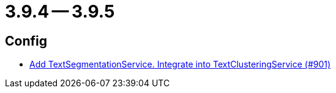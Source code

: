 = 3.9.4 -- 3.9.5

== Config

* link:https://www.github.com/ls1intum/Artemis/commit/494f01bed53d2d03405738722cd2885e78c0af42[Add TextSegmentationService. Integrate into TextClusteringService (#901)]


